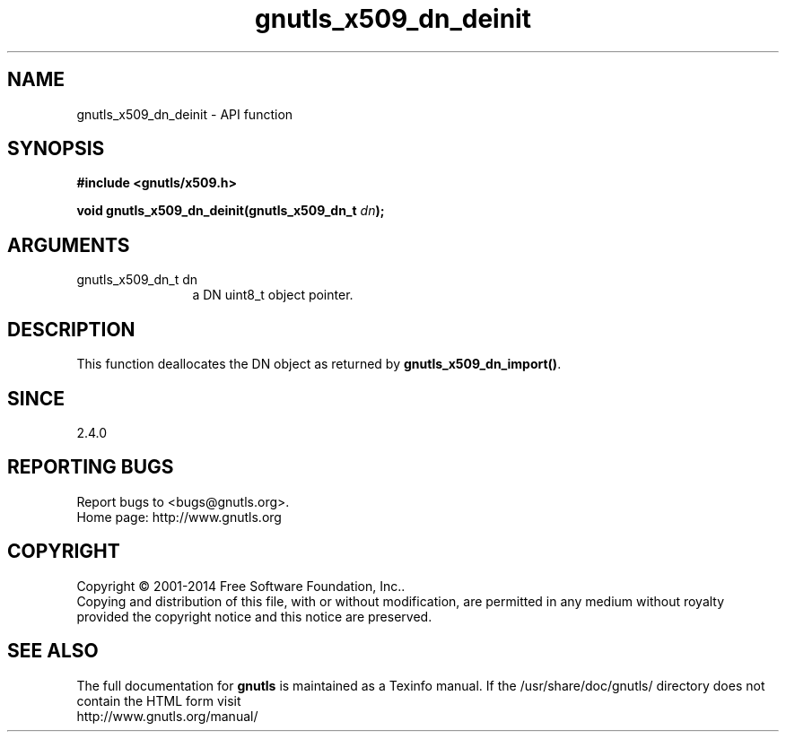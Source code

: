 .\" DO NOT MODIFY THIS FILE!  It was generated by gdoc.
.TH "gnutls_x509_dn_deinit" 3 "3.3.17" "gnutls" "gnutls"
.SH NAME
gnutls_x509_dn_deinit \- API function
.SH SYNOPSIS
.B #include <gnutls/x509.h>
.sp
.BI "void gnutls_x509_dn_deinit(gnutls_x509_dn_t " dn ");"
.SH ARGUMENTS
.IP "gnutls_x509_dn_t dn" 12
a DN uint8_t object pointer.
.SH "DESCRIPTION"
This function deallocates the DN object as returned by
\fBgnutls_x509_dn_import()\fP.
.SH "SINCE"
2.4.0
.SH "REPORTING BUGS"
Report bugs to <bugs@gnutls.org>.
.br
Home page: http://www.gnutls.org

.SH COPYRIGHT
Copyright \(co 2001-2014 Free Software Foundation, Inc..
.br
Copying and distribution of this file, with or without modification,
are permitted in any medium without royalty provided the copyright
notice and this notice are preserved.
.SH "SEE ALSO"
The full documentation for
.B gnutls
is maintained as a Texinfo manual.
If the /usr/share/doc/gnutls/
directory does not contain the HTML form visit
.B
.IP http://www.gnutls.org/manual/
.PP
